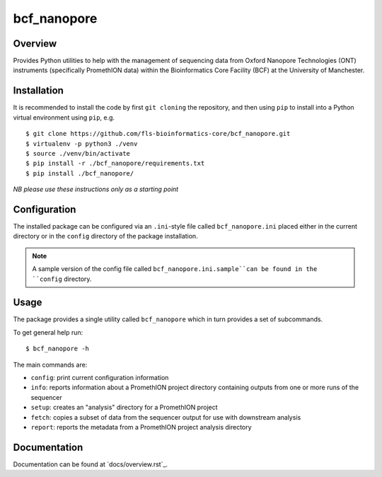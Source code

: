 bcf_nanopore
============

.. image:: https://github.com/fls-bioinformatics-core/bcf_nanopore/workflows/Python%20CI/badge.svg
   :target: https://github.com/fls-bioinformatics-core/bcf_nanopore/actions?query=workflow%3A%22Python+CI%22

Overview
--------

Provides Python utilities to help with the management of sequencing
data from Oxford Nanopore Technologies (ONT) instruments (specifically
PromethION data) within the Bioinformatics Core Facility (BCF) at the
University of Manchester.

Installation
------------

It is recommended to install the code by first ``git cloning`` the
repository, and then using ``pip`` to install into a Python virtual
environment using ``pip``, e.g.

::

   $ git clone https://github.com/fls-bioinformatics-core/bcf_nanopore.git
   $ virtualenv -p python3 ./venv
   $ source ./venv/bin/activate
   $ pip install -r ./bcf_nanopore/requirements.txt
   $ pip install ./bcf_nanopore/
    

*NB please use these instructions only as a starting point*

Configuration
-------------

The installed package can be configured via an ``.ini``-style file
called ``bcf_nanopore.ini`` placed either in the current directory
or in the ``config`` directory of the package installation.

.. note::

   A sample version of the config file called
   ``bcf_nanopore.ini.sample``can be found in the ``config``
   directory.

Usage
-----

The package provides a single utility called ``bcf_nanopore`` which
in turn provides a set of subcommands.

To get general help run:

::

   $ bcf_nanopore -h

The main commands are:

* ``config``: print current configuration information
* ``info``: reports information about a PromethION project directory
  containing outputs from one or more runs of the sequencer
* ``setup``: creates an "analysis" directory for a PromethION
  project
* ``fetch``: copies a subset of data from the sequencer output for
  use with downstream analysis
* ``report``: reports the metadata from a PromethION project analysis
  directory

Documentation
-------------

Documentation can be found at `docs/overview.rst`_.
